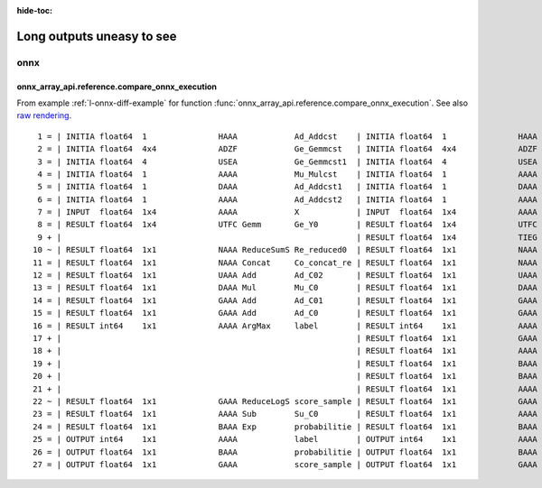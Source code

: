 :hide-toc:

==========================
Long outputs uneasy to see
==========================

onnx
====

.. _l-long-output-compare_onnx_execution:

onnx_array_api.reference.compare_onnx_execution
+++++++++++++++++++++++++++++++++++++++++++++++

From example :ref:`l-onnx-diff-example` for function
:func:`onnx_array_api.reference.compare_onnx_execution`.
See also `raw rendering <https://github.com/sdpython/onnx-array-api/blob/main/_doc/long_outputs.rst#onnx_array_apireferencecompare_onnx_execution>`_.

::

     1 = | INITIA float64  1               HAAA            Ad_Addcst    | INITIA float64  1               HAAA            Ad_Addcst   
     2 = | INITIA float64  4x4             ADZF            Ge_Gemmcst   | INITIA float64  4x4             ADZF            Ge_Gemmcst  
     3 = | INITIA float64  4               USEA            Ge_Gemmcst1  | INITIA float64  4               USEA            Ge_Gemmcst1 
     4 = | INITIA float64  1               AAAA            Mu_Mulcst    | INITIA float64  1               AAAA            Mu_Mulcst   
     5 = | INITIA float64  1               DAAA            Ad_Addcst1   | INITIA float64  1               DAAA            Ad_Addcst1  
     6 = | INITIA float64  1               AAAA            Ad_Addcst2   | INITIA float64  1               AAAA            Ad_Addcst2  
     7 = | INPUT  float64  1x4             AAAA            X            | INPUT  float64  1x4             AAAA            X           
     8 = | RESULT float64  1x4             UTFC Gemm       Ge_Y0        | RESULT float64  1x4             UTFC Gemm       Ge_Y0       
     9 + |                                                              | RESULT float64  1x4             TIEG Mul        Mu_C01       
    10 ~ | RESULT float64  1x1             NAAA ReduceSumS Re_reduced0  | RESULT float64  1x1             NAAA ReduceSum  Re_reduced0 
    11 = | RESULT float64  1x1             NAAA Concat     Co_concat_re | RESULT float64  1x1             NAAA Concat     Co_concat_re
    12 = | RESULT float64  1x1             UAAA Add        Ad_C02       | RESULT float64  1x1             UAAA Add        Ad_C02      
    13 = | RESULT float64  1x1             DAAA Mul        Mu_C0        | RESULT float64  1x1             DAAA Mul        Mu_C0       
    14 = | RESULT float64  1x1             GAAA Add        Ad_C01       | RESULT float64  1x1             GAAA Add        Ad_C01      
    15 = | RESULT float64  1x1             GAAA Add        Ad_C0        | RESULT float64  1x1             GAAA Add        Ad_C0       
    16 = | RESULT int64    1x1             AAAA ArgMax     label        | RESULT int64    1x1             AAAA ArgMax     label       
    17 + |                                                              | RESULT float64  1x1             GAAA ReduceMax  Re_reduced03 
    18 + |                                                              | RESULT float64  1x1             AAAA Sub        Su_C01       
    19 + |                                                              | RESULT float64  1x1             BAAA Exp        Ex_output0   
    20 + |                                                              | RESULT float64  1x1             BAAA ReduceSum  Re_reduced02 
    21 + |                                                              | RESULT float64  1x1             AAAA Log        Lo_output0   
    22 ~ | RESULT float64  1x1             GAAA ReduceLogS score_sample | RESULT float64  1x1             GAAA Add        score_sample
    23 = | RESULT float64  1x1             AAAA Sub        Su_C0        | RESULT float64  1x1             AAAA Sub        Su_C0       
    24 = | RESULT float64  1x1             BAAA Exp        probabilitie | RESULT float64  1x1             BAAA Exp        probabilitie
    25 = | OUTPUT int64    1x1             AAAA            label        | OUTPUT int64    1x1             AAAA            label       
    26 = | OUTPUT float64  1x1             BAAA            probabilitie | OUTPUT float64  1x1             BAAA            probabilitie
    27 = | OUTPUT float64  1x1             GAAA            score_sample | OUTPUT float64  1x1             GAAA            score_sample    
